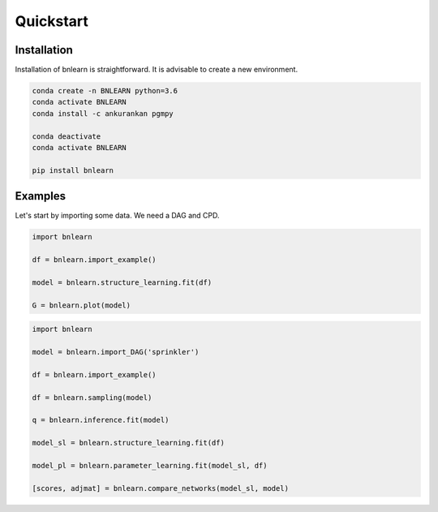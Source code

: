 Quickstart
==========


Installation
------------

Installation of bnlearn is straightforward. 
It is advisable to create a new environment. 

.. code-block:: console

   conda create -n BNLEARN python=3.6
   conda activate BNLEARN
   conda install -c ankurankan pgmpy

   conda deactivate
   conda activate BNLEARN

   pip install bnlearn


Examples
--------

Let's start by importing some data. We need a DAG and CPD.


.. code:: python

    import bnlearn

    df = bnlearn.import_example()

    model = bnlearn.structure_learning.fit(df)

    G = bnlearn.plot(model)



.. code:: python

    import bnlearn

    model = bnlearn.import_DAG('sprinkler')

    df = bnlearn.import_example()

    df = bnlearn.sampling(model)

    q = bnlearn.inference.fit(model)

    model_sl = bnlearn.structure_learning.fit(df)

    model_pl = bnlearn.parameter_learning.fit(model_sl, df)

    [scores, adjmat] = bnlearn.compare_networks(model_sl, model)
